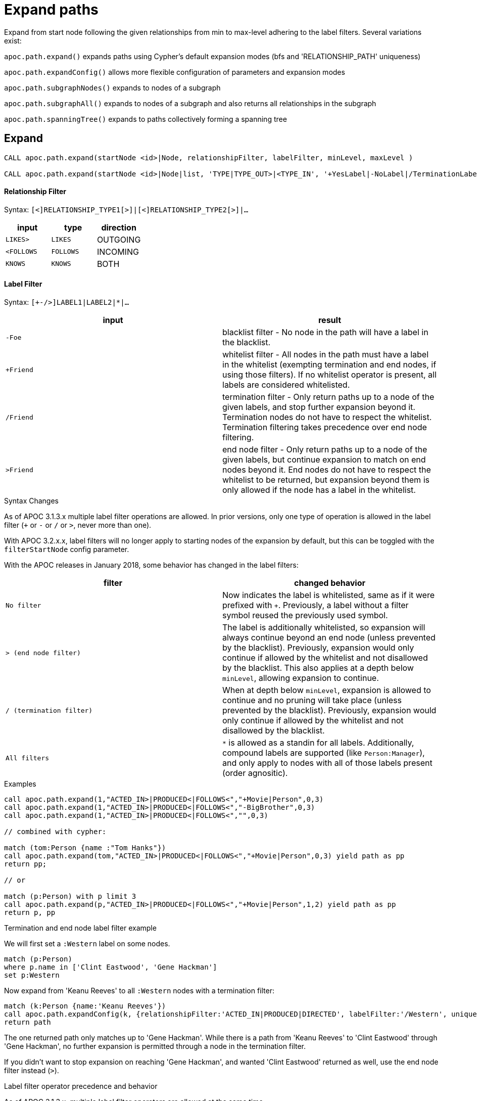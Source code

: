 = Expand paths

Expand from start node following the given relationships from min to max-level adhering to the label filters. Several variations exist:

`apoc.path.expand()` expands paths using Cypher's default expansion modes (bfs and 'RELATIONSHIP_PATH' uniqueness)

`apoc.path.expandConfig()` allows more flexible configuration of parameters and expansion modes

`apoc.path.subgraphNodes()` expands to nodes of a subgraph

`apoc.path.subgraphAll()` expands to nodes of a subgraph and also returns all relationships in the subgraph

`apoc.path.spanningTree()` expands to paths collectively forming a spanning tree

== Expand

[source,cypher]
----
CALL apoc.path.expand(startNode <id>|Node, relationshipFilter, labelFilter, minLevel, maxLevel )

CALL apoc.path.expand(startNode <id>|Node|list, 'TYPE|TYPE_OUT>|<TYPE_IN', '+YesLabel|-NoLabel|/TerminationLabel|>EndNodeLabel', minLevel, maxLevel ) yield path
----

==== Relationship Filter

Syntax: `[<]RELATIONSHIP_TYPE1[>]|[<]RELATIONSHIP_TYPE2[>]|...`

[opts=header,cols="m,m,a"]
|===
| input | type | direction
| LIKES> | LIKES | OUTGOING
| <FOLLOWS | FOLLOWS  | INCOMING
| KNOWS  | KNOWS | BOTH
|===

==== Label Filter

Syntax: `[+-/>]LABEL1|LABEL2|*|...`


[opts=header,cols="m,a"]
|===
| input | result
| -Foe | blacklist filter - No node in the path will have a label in the blacklist.
| +Friend | whitelist filter - All nodes in the path must have a label in the whitelist (exempting termination and end nodes, if using those filters).
If no whitelist operator is present, all labels are considered whitelisted.
| /Friend | termination filter - Only return paths up to a node of the given labels, and stop further expansion beyond it.
Termination nodes do not have to respect the whitelist. Termination filtering takes precedence over end node filtering.
| >Friend | end node filter - Only return paths up to a node of the given labels, but continue expansion to match on end nodes beyond it.
End nodes do not have to respect the whitelist to be returned, but expansion beyond them is only allowed if the node has a label in the whitelist.
|===

.Syntax Changes

As of APOC 3.1.3.x multiple label filter operations are allowed.
In prior versions, only one type of operation is allowed in the label filter (`+` or `-` or `/` or `>`, never more than one).

With APOC 3.2.x.x, label filters will no longer apply to starting nodes of the expansion by default, but this can be toggled with the `filterStartNode` config parameter.

With the APOC releases in January 2018, some behavior has changed in the label filters:

[opts=header,cols="m,a"]
|===
| filter | changed behavior
| No filter | Now indicates the label is whitelisted, same as if it were prefixed with `+`.
Previously, a label without a filter symbol reused the previously used symbol.
| `>` (end node filter) | The label is additionally whitelisted, so expansion will always continue beyond an end node (unless prevented by the blacklist).
Previously, expansion would only continue if allowed by the whitelist and not disallowed by the blacklist.
This also applies at a depth below `minLevel`, allowing expansion to continue.
| `/` (termination filter) | When at depth below `minLevel`, expansion is allowed to continue and no pruning will take place (unless prevented by the blacklist).
Previously, expansion would only continue if allowed by the whitelist and not disallowed by the blacklist.
| All filters | `*` is allowed as a standin for all labels.
Additionally, compound labels are supported (like `Person:Manager`), and only apply to nodes with all of those labels present (order agnositic).
|===

.Examples

[source,cypher]
----
call apoc.path.expand(1,"ACTED_IN>|PRODUCED<|FOLLOWS<","+Movie|Person",0,3)
call apoc.path.expand(1,"ACTED_IN>|PRODUCED<|FOLLOWS<","-BigBrother",0,3)
call apoc.path.expand(1,"ACTED_IN>|PRODUCED<|FOLLOWS<","",0,3)

// combined with cypher:

match (tom:Person {name :"Tom Hanks"})
call apoc.path.expand(tom,"ACTED_IN>|PRODUCED<|FOLLOWS<","+Movie|Person",0,3) yield path as pp
return pp;

// or

match (p:Person) with p limit 3
call apoc.path.expand(p,"ACTED_IN>|PRODUCED<|FOLLOWS<","+Movie|Person",1,2) yield path as pp
return p, pp
----

.Termination and end node label filter example

We will first set a `:Western` label on some nodes.

[source,cypher]
----
match (p:Person)
where p.name in ['Clint Eastwood', 'Gene Hackman']
set p:Western
----

Now expand from 'Keanu Reeves' to all `:Western` nodes with a termination filter:

[source,cypher]
----
match (k:Person {name:'Keanu Reeves'})
call apoc.path.expandConfig(k, {relationshipFilter:'ACTED_IN|PRODUCED|DIRECTED', labelFilter:'/Western', uniqueness: 'NODE_GLOBAL'}) yield path
return path
----

The one returned path only matches up to 'Gene Hackman'.
While there is a path from 'Keanu Reeves' to 'Clint Eastwood' through 'Gene Hackman', no further expansion is permitted through a node in the termination filter.

If you didn't want to stop expansion on reaching 'Gene Hackman', and wanted 'Clint Eastwood' returned as well, use the end node filter  instead (`>`).

.Label filter operator precedence and behavior

As of APOC 3.1.3.x, multiple label filter operators are allowed at the same time.

When processing the labelFilter string, once a filter operator is introduced, it remains the active filter until another filter supplants it.
(Not applicable after February 2018 release, as no filter will now mean the label is whitelisted).

In the following example, `:Person` and `:Movie` labels are whitelisted, `:SciFi` is blacklisted, with `:Western` acting as an end node label, and `:Romance` acting as a termination label.

`... labelFilter:'+Person|Movie|-SciFi|>Western|/Romance' ...`

The precedence of operator evaluation isn't dependent upon their location in the labelFilter but is fixed:

Blacklist filter `-`, termination filter `/`, end node filter `>`, whitelist filter `+`.

The consequences are as follows:

* No blacklisted label `-` will ever be present in the nodes of paths returned, no matter if the same label (or another label of a node with a blacklisted label) is included in another filter list.
* If the termination filter `/` or end node filter `>` is used, then only paths up to nodes with those labels will be returned as results. These end nodes are exempt from the whitelist filter.
* If a node is a termination node `/`, no further expansion beyond the node will occur.
* If a node is an end node `>`, expansion beyond that node will only occur if the end node has a label in the whitelist. This is to prevent returning paths to nodes where a node on that path violates the whitelist.
(this no longer applies in releases after February 2018)
* The whitelist only applies to nodes up to but not including end nodes from the termination or end node filters. If no end node or termination node operators are present, then the whitelist applies to all nodes of the path.
* If no whitelist operators are present in the labelFilter, this is treated as if all labels are whitelisted.
* If `filterStartNode` is false (which will be default in APOC 3.2.x.x), then the start node is exempt from the label filter.


=== Sequences

Introduced in the February 2018 APOC releases, path expander procedures can expand on repeating sequences of labels, relationship types, or both.

If only using label sequences, just use the `labelFilter`, but use commas to separate the filtering for each step in the repeating sequence.

If only using relationship sequences, just use the `relationshipFilter`, but use commas to separate the filtering for each step of the repeating sequence.

If using sequences of both relationships and labels, use the `sequence` parameter.

[opts=header,cols="a, m,a,m,a"]
|===
| Usage | config param | description | syntax | explanation
| label sequences only | labelFilter | Same syntax and filters, but uses commas (`,`) to separate the filters for each step in the sequence. |
 labelFilter:'Post\|-Blocked,Reply,>Admin' | Start node must be a :Post node that isn't :Blocked, next node must be a :Reply, and the next must be an :Admin, then repeat if able. Only paths ending with the `:Admin` node in that position of the sequence will be returned.
| relationship sequences only | relationshipFilter | Same syntax, but uses commas (`,`) to separate the filters for each relationship traversal in the sequence. |
relationshipFilter:'NEXT>,<FROM,POSTED>\|REPLIED>' | Expansion will first expand `NEXT>` from the start node, then `<FROM`, then either `POSTED>` or `REPLIED>`, then repeat if able.
| sequences of both labels and relationships | sequence | A string of comma-separated alternating label and relationship filters, for each step in a repeating sequence. The sequence should begin with a label filter, and end with a relationship filter. If present, `labelFilter`, and `relationshipFilter` are ignored, as this takes priority. |
sequence:'Post\|-Blocked, NEXT>, Reply, <FROM, >Admin, POSTED>\|REPLIED>'  | Combines the behaviors above.
|===


==== Starting the sequence at one-off from the start node

There are some uses cases where the sequence does not begin at the start node, but at one node distant.

A new config parameter, `beginSequenceAtStart`, can toggle this behavior.

Default value is `true`.

If set to `false`, this changes the expected values for `labelFilter`, `relationshipFilter`, and `sequence` as noted below:


[opts=header,cols="m,a,m,a"]
|===
| sequence | altered behavior | example | explanation
| labelFilter | The start node is not considered part of the sequence. The sequence begins one node off from the start node. |
beginSequenceAtStart:false, labelFilter:'Post\|-Blocked,Reply,>Admin' | The next node(s) out from the start node begins the sequence (and must be a :Post node that isn't :Blocked), and only paths ending with `Admin` nodes returned.
| relationshipFilter | The first relationship filter in the sequence string will not be considered part of the repeating sequence, and will only be used for the first relationship from the start node to the node that will be the actual start of the sequence. |
beginSequenceAtStart:false, relationshipFilter:'FIRST>,NEXT>,<FROM,POSTED>\|REPLIED>' | `FIRST>` will be traversed just from the start node to the node that will be the start of the repeating `NEXT>,<FROM,POSTED>\|REPLIED>` sequence.
| sequence | Combines the above two behaviors. |
beginSequenceAtStart:false, sequence:'FIRST>, Post\|-Blocked, NEXT>, Reply, <FROM, >Admin, POSTED>\|REPLIED>' | Combines the behaviors above.
|===

.Sequence tips

Label filtering in sequences work together with the `endNodes`+`terminatorNodes`, though inclusion of a node must be unanimous.

Remember that `filterStartNode` defaults to `false` for APOC 3.2.x.x and newer. If you want the start node filtered according to the first step in the sequence, you may need to set this explicitly to `true`.

If you need to limit the number of times a sequence repeats, this can be done with the `maxLevel` config param (multiply the number of iterations with the size of the nodes in the sequence).

As paths are important when expanding sequences, we recommend avoiding `apoc.path.subgraphNodes()`, `apoc.path.subgraphAll()`, and `apoc.path.spanningTree()` when using sequences,
as the configurations that make these efficient at matching to distinct nodes may interfere with sequence pathfinding.


== Expand with Config

----
apoc.path.expandConfig(startNode <id>Node/list, {config}) yield path expands from start nodes using the given configuration and yields the resulting paths
----

Takes an additional map parameter, `config`, to provide configuration options:

.Config
----
{minLevel: -1|number,
 maxLevel: -1|number,
 relationshipFilter: '[<]RELATIONSHIP_TYPE1[>]|[<]RELATIONSHIP_TYPE2[>], [<]RELATIONSHIP_TYPE3[>]|[<]RELATIONSHIP_TYPE4[>]',
 labelFilter: '[+-/>]LABEL1|LABEL2|*,[+-/>]LABEL1|LABEL2|*,...',
 uniqueness: RELATIONSHIP_PATH|NONE|NODE_GLOBAL|NODE_LEVEL|NODE_PATH|NODE_RECENT|
             RELATIONSHIP_GLOBAL|RELATIONSHIP_LEVEL|RELATIONSHIP_RECENT,
 bfs: true|false,
 filterStartNode: true|false,
 limit: -1|number,
 optional: true|false,
 endNodes: [nodes],
 terminatorNodes: [nodes],
 beginSequenceAtStart: true|false}
----

.Start Node and label filters
The config parameter `filterStartNode` defines whether or not the labelFilter (and `sequence`) applies to the start node of the expansion.

Use `filterStartNode: false` when you want your label filter to only apply to all other nodes in the path, ignoring the start node.

`filterStartNode` defaults for all path expander procedures:

[opts=header,cols="a,a"]
|===
| version |  default
| >= APOC 3.2.x.x | filterStartNode = false
| < APOC 3.2.x.x | filterStartNode = true
|===

.Limit

You can use the `limit` config parameter to limit the number of paths returned.

When using `bfs:true` (which is the default for all expand procedures), this has the effect of returning paths to the `n` nearest nodes with labels in the termination or end node filter, where `n` is the limit given.

The default limit value, `-1`, means no limit.

If you want to make sure multiple paths should never match to the same node, use `expandConfig()` with 'NODE_GLOBAL' uniqueness, or any expand procedure which already uses this uniqueness
(`subgraphNodes()`, `subgraphAll()`, and `spanningTree()`).


.Optional

When `optional` is set to true, the path expansion is optional, much like an OPTIONAL MATCH, so a `null` value is yielded whenever the expansion would normally eliminate rows due to no results.

By default `optional` is false for all expansion procedures taking a config parameter.


.Uniqueness

Uniqueness of nodes and relationships guides the expansion and the results returned.
Uniqueness is only configurable using `expandConfig()`.

`subgraphNodes()`, `subgraphAll()`, and `spanningTree()` all use 'NODE_GLOBAL' uniqueness.

[opts=header,cols="m,a"]
|===
| value | description
| RELATIONSHIP_PATH | For each returned node there's a (relationship wise) unique path from the start node to it. This is Cypher's default expansion mode.
| NODE_GLOBAL | A node cannot be traversed more than once. This is what the legacy traversal framework does.
| NODE_LEVEL | Entities on the same level are guaranteed to be unique.
| NODE_PATH | For each returned node there's a unique path from the start node to it.
| NODE_RECENT | This is like NODE_GLOBAL, but only guarantees uniqueness among the most recent visited nodes, with a configurable count. Traversing a huge graph is quite memory intensive in that it keeps track of all the nodes it has visited.
For huge graphs a traverser can hog all the memory in the JVM, causing OutOfMemoryError. Together with this Uniqueness you can supply a count, which is the number of most recent visited nodes. This can cause a node to be visited more than once, but scales infinitely.
| RELATIONSHIP_GLOBAL | A relationship cannot be traversed more than once, whereas nodes can.
| RELATIONSHIP_LEVEL | Entities on the same level are guaranteed to be unique.
| RELATIONSHIP_RECENT | Same as for NODE_RECENT, but for relationships.
| NONE | No restriction (the user will have to manage it)
|===

.Node filters

While label filters use labels to allow whitelisting, blacklisting, and restrictions on which kind of nodes can end or terminate expansion,
you can also filter based upon actual nodes.

Each of these config parameter accepts a list of nodes, or a list of node ids.

[opts=header,cols="m,a,a"]
|===
| config parameter | description | added in
| endNodes | Only these nodes can end returned paths, and expansion will continue past these nodes, if possible. | Winter 2018 APOC releases.
| terminatorNodes | Only these nodes can end returned paths, and expansion won't continue past these nodes. | Winter 2018 APOC releases.
| whitelistNodes | Only these nodes are allowed in the expansion (though endNodes and terminatorNodes will also be allowed, if present). | Spring 2018 APOC releases.
| blacklistNodes | None of the paths returned will include these nodes. | Spring 2018 APOC releases.
|===

.General Examples

You can turn this cypher query:

[source,cypher]
----
MATCH (user:User) WHERE user.id = 460
MATCH (user)-[:RATED]->(movie)<-[:RATED]-(collab)-[:RATED]->(reco)
RETURN count(*);
----

into this procedure call, with changed semantics for uniqueness and bfs (which is Cypher's expand mode)

[source,cypher]
----
MATCH (user:User) WHERE user.id = 460
CALL apoc.path.expandConfig(user,{relationshipFilter:"RATED",minLevel:3,maxLevel:3,bfs:false,uniqueness:"NONE"}) YIELD path
RETURN count(*);
----

== Expand to nodes in a subgraph

----
apoc.path.subgraphNodes(startNode <id>Node/list, {maxLevel, relationshipFilter, labelFilter, bfs:true, filterStartNode:true, limit:-1, optional:false}) yield node
----

Expand to subgraph nodes reachable from the start node following relationships to max-level adhering to the label filters.

Accepts the same `config` values as in `expandConfig()`, though `uniqueness` and `minLevel` are not configurable.

.Examples

Expand to all nodes of a connected subgraph:

[source,cypher]
----
MATCH (user:User) WHERE user.id = 460
CALL apoc.path.subgraphNodes(user, {}) YIELD node
RETURN node;
----

Expand to all nodes reachable by :FRIEND relationships:

[source,cypher]
----
MATCH (user:User) WHERE user.id = 460
CALL apoc.path.subgraphNodes(user, {relationshipFilter:'FRIEND'}) YIELD node
RETURN node;
----

== Expand to a subgraph and return all nodes and relationships within the subgraph

----
apoc.path.subgraphAll(startNode <id>Node/list, {maxLevel, relationshipFilter, labelFilter, bfs:true, filterStartNode:true, limit:-1}) yield nodes, relationships
----

Expand to subgraph nodes reachable from the start node following relationships to max-level adhering to the label filters.
Returns the collection of nodes in the subgraph, and the collection of relationships between all subgraph nodes.

Accepts the same `config` values as in `expandConfig()`, though `uniqueness` and `minLevel` are not configurable.

The `optional` config value isn't needed, as empty lists are yielded if there are no results, so rows are never eliminated.

.Example

Expand to local subgraph (and all its relationships) within 4 traversals:

[source,cypher]
----
MATCH (user:User) WHERE user.id = 460
CALL apoc.path.subgraphAll(user, {maxLevel:4}) YIELD nodes, relationships
RETURN nodes, relationships;
----

== Expand a spanning tree

----
apoc.path.spanningTree(startNode <id>Node/list, {maxLevel, relationshipFilter, labelFilter, bfs:true, filterStartNode:true, limit:-1, optional:false}) yield path
----

Expand a spanning tree reachable from start node following relationships to max-level adhering to the label filters.
The paths returned collectively form a spanning tree.

Accepts the same `config` values as in `expandConfig()`, though `uniqueness` and `minLevel` are not configurable.

.Example

Expand a spanning tree of all contiguous :User nodes:

[source,cypher]
----
MATCH (user:User) WHERE user.id = 460
CALL apoc.path.spanningTree(user, {labelFilter:'+User'}) YIELD path
RETURN path;
----
